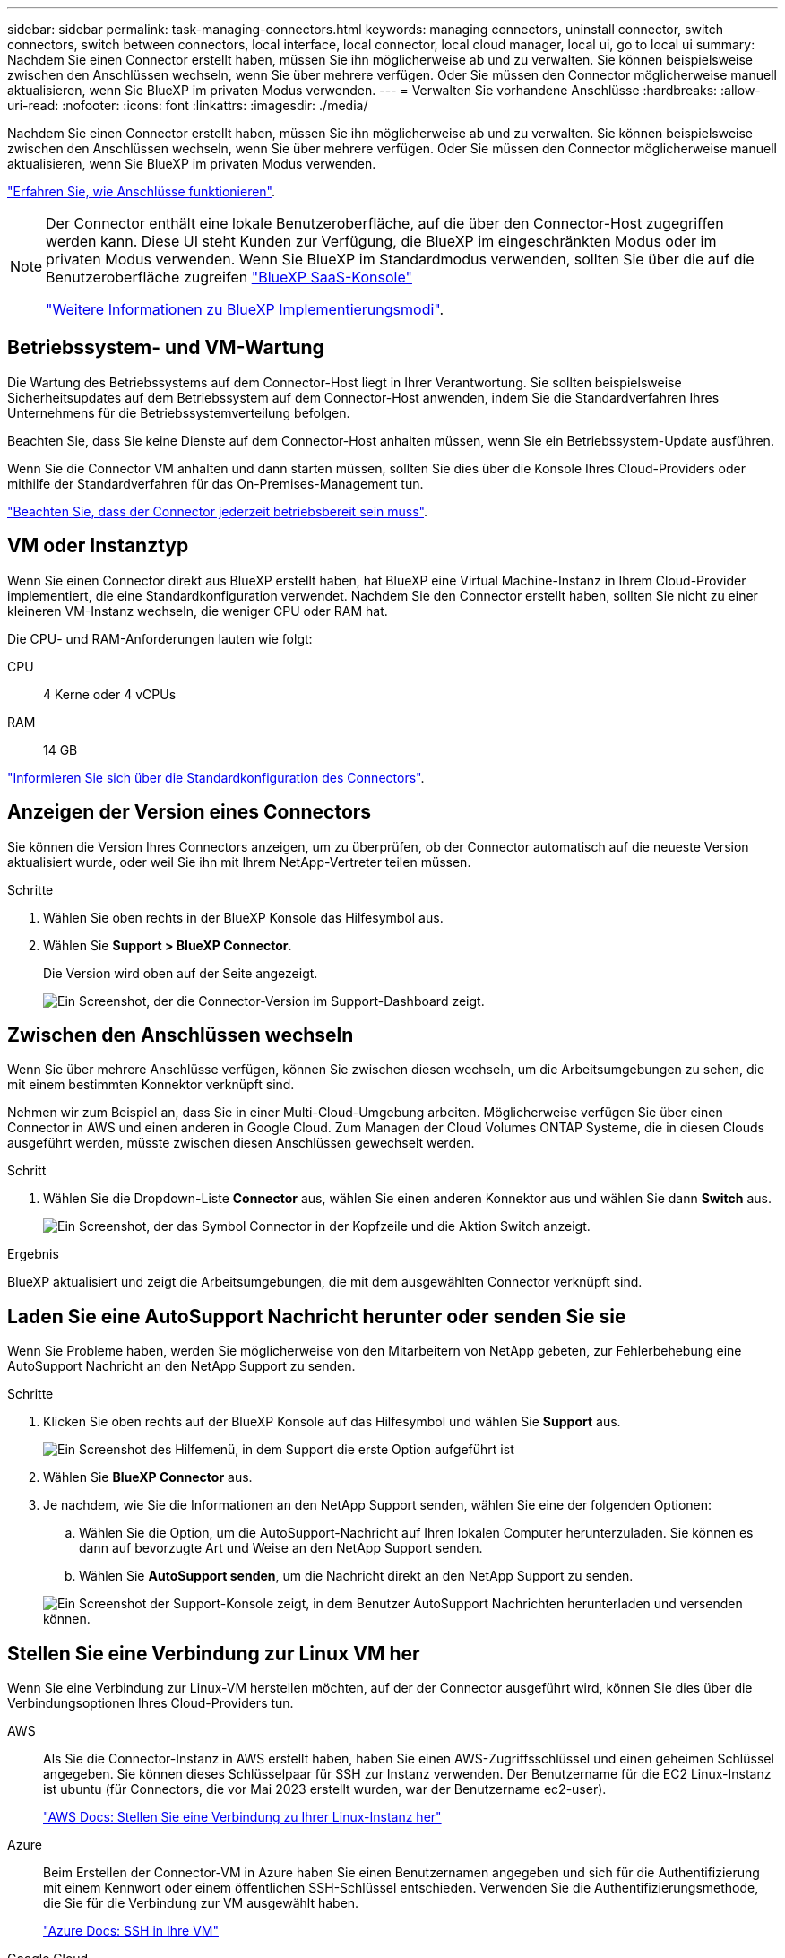---
sidebar: sidebar 
permalink: task-managing-connectors.html 
keywords: managing connectors, uninstall connector, switch connectors, switch between connectors, local interface, local connector, local cloud manager, local ui, go to local ui 
summary: Nachdem Sie einen Connector erstellt haben, müssen Sie ihn möglicherweise ab und zu verwalten. Sie können beispielsweise zwischen den Anschlüssen wechseln, wenn Sie über mehrere verfügen. Oder Sie müssen den Connector möglicherweise manuell aktualisieren, wenn Sie BlueXP im privaten Modus verwenden. 
---
= Verwalten Sie vorhandene Anschlüsse
:hardbreaks:
:allow-uri-read: 
:nofooter: 
:icons: font
:linkattrs: 
:imagesdir: ./media/


[role="lead"]
Nachdem Sie einen Connector erstellt haben, müssen Sie ihn möglicherweise ab und zu verwalten. Sie können beispielsweise zwischen den Anschlüssen wechseln, wenn Sie über mehrere verfügen. Oder Sie müssen den Connector möglicherweise manuell aktualisieren, wenn Sie BlueXP im privaten Modus verwenden.

link:concept-connectors.html["Erfahren Sie, wie Anschlüsse funktionieren"].

[NOTE]
====
Der Connector enthält eine lokale Benutzeroberfläche, auf die über den Connector-Host zugegriffen werden kann. Diese UI steht Kunden zur Verfügung, die BlueXP im eingeschränkten Modus oder im privaten Modus verwenden. Wenn Sie BlueXP im Standardmodus verwenden, sollten Sie über die auf die Benutzeroberfläche zugreifen https://console.bluexp.netapp.com/["BlueXP SaaS-Konsole"^]

link:concept-modes.html["Weitere Informationen zu BlueXP Implementierungsmodi"].

====


== Betriebssystem- und VM-Wartung

Die Wartung des Betriebssystems auf dem Connector-Host liegt in Ihrer Verantwortung. Sie sollten beispielsweise Sicherheitsupdates auf dem Betriebssystem auf dem Connector-Host anwenden, indem Sie die Standardverfahren Ihres Unternehmens für die Betriebssystemverteilung befolgen.

Beachten Sie, dass Sie keine Dienste auf dem Connector-Host anhalten müssen, wenn Sie ein Betriebssystem-Update ausführen.

Wenn Sie die Connector VM anhalten und dann starten müssen, sollten Sie dies über die Konsole Ihres Cloud-Providers oder mithilfe der Standardverfahren für das On-Premises-Management tun.

link:concept-connectors.html#connectors-must-be-operational-at-all-times["Beachten Sie, dass der Connector jederzeit betriebsbereit sein muss"].



== VM oder Instanztyp

Wenn Sie einen Connector direkt aus BlueXP erstellt haben, hat BlueXP eine Virtual Machine-Instanz in Ihrem Cloud-Provider implementiert, die eine Standardkonfiguration verwendet. Nachdem Sie den Connector erstellt haben, sollten Sie nicht zu einer kleineren VM-Instanz wechseln, die weniger CPU oder RAM hat.

Die CPU- und RAM-Anforderungen lauten wie folgt:

CPU:: 4 Kerne oder 4 vCPUs
RAM:: 14 GB


link:reference-connector-default-config.html["Informieren Sie sich über die Standardkonfiguration des Connectors"].



== Anzeigen der Version eines Connectors

Sie können die Version Ihres Connectors anzeigen, um zu überprüfen, ob der Connector automatisch auf die neueste Version aktualisiert wurde, oder weil Sie ihn mit Ihrem NetApp-Vertreter teilen müssen.

.Schritte
. Wählen Sie oben rechts in der BlueXP Konsole das Hilfesymbol aus.
. Wählen Sie *Support > BlueXP Connector*.
+
Die Version wird oben auf der Seite angezeigt.

+
image:screenshot-connector-version.png["Ein Screenshot, der die Connector-Version im Support-Dashboard zeigt."]





== Zwischen den Anschlüssen wechseln

Wenn Sie über mehrere Anschlüsse verfügen, können Sie zwischen diesen wechseln, um die Arbeitsumgebungen zu sehen, die mit einem bestimmten Konnektor verknüpft sind.

Nehmen wir zum Beispiel an, dass Sie in einer Multi-Cloud-Umgebung arbeiten. Möglicherweise verfügen Sie über einen Connector in AWS und einen anderen in Google Cloud. Zum Managen der Cloud Volumes ONTAP Systeme, die in diesen Clouds ausgeführt werden, müsste zwischen diesen Anschlüssen gewechselt werden.

.Schritt
. Wählen Sie die Dropdown-Liste *Connector* aus, wählen Sie einen anderen Konnektor aus und wählen Sie dann *Switch* aus.
+
image:screenshot_connector_switch.gif["Ein Screenshot, der das Symbol Connector in der Kopfzeile und die Aktion Switch anzeigt."]



.Ergebnis
BlueXP aktualisiert und zeigt die Arbeitsumgebungen, die mit dem ausgewählten Connector verknüpft sind.



== Laden Sie eine AutoSupport Nachricht herunter oder senden Sie sie

Wenn Sie Probleme haben, werden Sie möglicherweise von den Mitarbeitern von NetApp gebeten, zur Fehlerbehebung eine AutoSupport Nachricht an den NetApp Support zu senden.

.Schritte
. Klicken Sie oben rechts auf der BlueXP Konsole auf das Hilfesymbol und wählen Sie *Support* aus.
+
image:screenshot-help-support.png["Ein Screenshot des Hilfemenü, in dem Support die erste Option aufgeführt ist"]

. Wählen Sie *BlueXP Connector* aus.
. Je nachdem, wie Sie die Informationen an den NetApp Support senden, wählen Sie eine der folgenden Optionen:
+
.. Wählen Sie die Option, um die AutoSupport-Nachricht auf Ihren lokalen Computer herunterzuladen. Sie können es dann auf bevorzugte Art und Weise an den NetApp Support senden.
.. Wählen Sie *AutoSupport senden*, um die Nachricht direkt an den NetApp Support zu senden.


+
image:screenshot-connector-autosupport.png["Ein Screenshot der Support-Konsole zeigt, in dem Benutzer AutoSupport Nachrichten herunterladen und versenden können."]





== Stellen Sie eine Verbindung zur Linux VM her

Wenn Sie eine Verbindung zur Linux-VM herstellen möchten, auf der der Connector ausgeführt wird, können Sie dies über die Verbindungsoptionen Ihres Cloud-Providers tun.

AWS:: Als Sie die Connector-Instanz in AWS erstellt haben, haben Sie einen AWS-Zugriffsschlüssel und einen geheimen Schlüssel angegeben. Sie können dieses Schlüsselpaar für SSH zur Instanz verwenden. Der Benutzername für die EC2 Linux-Instanz ist ubuntu (für Connectors, die vor Mai 2023 erstellt wurden, war der Benutzername ec2-user).
+
--
https://docs.aws.amazon.com/AWSEC2/latest/UserGuide/AccessingInstances.html["AWS Docs: Stellen Sie eine Verbindung zu Ihrer Linux-Instanz her"^]

--
Azure:: Beim Erstellen der Connector-VM in Azure haben Sie einen Benutzernamen angegeben und sich für die Authentifizierung mit einem Kennwort oder einem öffentlichen SSH-Schlüssel entschieden. Verwenden Sie die Authentifizierungsmethode, die Sie für die Verbindung zur VM ausgewählt haben.
+
--
https://docs.microsoft.com/en-us/azure/virtual-machines/linux/mac-create-ssh-keys#ssh-into-your-vm["Azure Docs: SSH in Ihre VM"^]

--
Google Cloud:: Sie können keine Authentifizierungsmethode angeben, wenn Sie einen Connector in Google Cloud erstellen. Sie können eine Verbindung zur Linux VM-Instanz jedoch über die Google Cloud Console oder Google Cloud CLI (gcloudd) herstellen.
+
--
https://cloud.google.com/compute/docs/instances/connecting-to-instance["Google Cloud Docs: Verbindung zu Linux-VMs herstellen"^]

--




== Erfordern die Verwendung von IMDSv2 auf Amazon EC2 Instanzen

Ab März 2024 unterstützt BlueXP jetzt den Amazon EC2 Instance Metadata Service Version 2 (IMDSv2) mit dem Connector und Cloud Volumes ONTAP (einschließlich des Mediators für HA-Implementierungen). IMDSv2 bietet einen verbesserten Schutz vor Schwachstellen. https://aws.amazon.com/blogs/security/defense-in-depth-open-firewalls-reverse-proxies-ssrf-vulnerabilities-ec2-instance-metadata-service/["Weitere Informationen zu IMDSv2 finden Sie im AWS Security Blog"^]

* IMDSv2 ist standardmäßig auf allen neuen Connector EC2-Instanzen aktiviert. IMDSv1 wurde vor März 2024 aktiviert.
* IMDSv1 ist standardmäßig auf allen neuen und bestehenden Cloud Volumes ONTAP EC2 Instanzen aktiviert.


Falls von Ihren Sicherheitsrichtlinien gefordert, können Sie Ihre EC2-Instanzen für die Verwendung von IMDSv2 konfigurieren.

.Bevor Sie beginnen
* Die Connector-Version muss 3.9.38 oder höher sein.
* Diese Änderung erfordert einen Neustart der Cloud Volumes ONTAP-Instanzen.


.Über diese Aufgabe
Für diese Schritte ist die Verwendung der AWS CLI erforderlich, da Sie das Limit für den Response-Hop auf 3 ändern müssen.

.Schritte
. Erfordern die Verwendung von IMDSv2 auf der Connector-Instanz:
+
.. Stellen Sie eine Verbindung zur Linux-VM für den Connector her.
+
Als Sie die Connector-Instanz in AWS erstellt haben, haben Sie einen AWS-Zugriffsschlüssel und einen geheimen Schlüssel angegeben. Sie können dieses Schlüsselpaar für SSH zur Instanz verwenden. Der Benutzername für die EC2 Linux-Instanz ist ubuntu (für Connectors, die vor Mai 2023 erstellt wurden, war der Benutzername ec2-user).

+
https://docs.aws.amazon.com/AWSEC2/latest/UserGuide/AccessingInstances.html["AWS Docs: Stellen Sie eine Verbindung zu Ihrer Linux-Instanz her"^]

.. Installieren Sie die AWS CLI.
+
https://docs.aws.amazon.com/cli/latest/userguide/getting-started-install.html["AWS Docs: Installieren oder aktualisieren Sie auf die neueste Version der AWS CLI"^]

.. Verwenden Sie die `aws ec2 modify-instance-metadata-options` Befehl, um die Verwendung von IMDSv2 zu erfordern und das PUT Response Hop Limit auf 3 zu ändern.
+
*Beispiel*

+
[source, awscli]
----
aws ec2 modify-instance-metadata-options \
    --instance-id <instance-id> \
    --http-put-response-hop-limit 3 \
    --http-tokens required \
    --http-endpoint enabled
----


+

NOTE: Der `http-tokens` Parameter setzt IMDSv2 auf erforderlich. Wenn `http-tokens` Ist erforderlich, müssen Sie auch festlegen `http-endpoint` Auf aktiviert.

. Erfordern die Verwendung von IMDSv2 auf Cloud Volumes ONTAP Instanzen:
+
.. Wechseln Sie zum https://console.aws.amazon.com/ec2/["Amazon EC2 Konsole"^]
.. Wählen Sie im Navigationsbereich *instances* aus.
.. Wählen Sie eine Cloud Volumes ONTAP-Instanz aus.
.. Wählen Sie *Aktionen > Instanzeinstellungen > Optionen für Instanzmetadaten ändern*.
.. Wählen Sie im Dialogfeld *Modify Instance Metadata options* Folgendes aus:
+
*** Wählen Sie für *Instance Metadata Service* *enable* aus.
*** Wählen Sie für *IMDSv2* *required* aus.
*** Wählen Sie *Speichern*.


.. Wiederholen Sie diese Schritte für andere Cloud Volumes ONTAP Instanzen, einschließlich des HA Mediators.
.. https://docs.netapp.com/us-en/bluexp-cloud-volumes-ontap/task-managing-state.html["Stoppen und starten Sie die Cloud Volumes ONTAP-Instanzen"^]




.Ergebnis
Die Connector-Instanz und die Cloud Volumes ONTAP-Instanzen sind jetzt so konfiguriert, dass sie IMDSv2 verwenden.



== Aktualisieren Sie den Connector, wenn Sie den privaten Modus verwenden

Wenn Sie BlueXP im privaten Modus nutzen, können Sie den Connector aktualisieren, wenn eine neuere Version von der NetApp Support Site verfügbar ist.

Der Connector muss während des Upgrade-Vorgangs neu gestartet werden, damit die webbasierte Konsole während des Upgrades nicht verfügbar ist.


NOTE: Wenn Sie BlueXP im Standardmodus oder im eingeschränkten Modus verwenden, aktualisiert der Connector seine Software automatisch auf die neueste Version, sofern er über ausgehenden Internetzugang verfügt, um das Softwareupdate zu erhalten.

.Schritte
. Laden Sie die Connector-Software von der herunter https://mysupport.netapp.com/site/products/all/details/cloud-manager/downloads-tab["NetApp Support Website"^].
+
Stellen Sie sicher, dass Sie das Offline-Installationsprogramm für private Netzwerke ohne Internetzugang herunterladen.

. Kopieren Sie das Installationsprogramm auf den Linux-Host.
. Weisen Sie Berechtigungen zum Ausführen des Skripts zu.
+
[source, cli]
----
chmod +x /path/BlueXP-Connector-offline-<version>
----
+
Wobei <version> die Version des Connectors ist, den Sie heruntergeladen haben.

. Führen Sie das Installationsskript aus:
+
[source, cli]
----
sudo /path/BlueXP-Connector-offline-<version>
----
+
Wobei <version> die Version des Connectors ist, den Sie heruntergeladen haben.

. Nachdem die Aktualisierung abgeschlossen ist, können Sie die Version des Connectors überprüfen, indem Sie *Hilfe > Support > Connector* aufrufen.




== Ändern Sie die IP-Adresse für einen Konnektor

Wenn es für Ihr Unternehmen erforderlich ist, können Sie die interne IP-Adresse und die öffentliche IP-Adresse der Connector-Instanz ändern, die automatisch von Ihrem Cloud-Provider zugewiesen wird.

.Schritte
. Befolgen Sie die Anweisungen Ihres Cloud-Providers, um die lokale IP-Adresse oder die öffentliche IP-Adresse (oder beide) für die Connector-Instanz zu ändern.
. Wenn Sie die öffentliche IP-Adresse geändert haben und eine Verbindung zur lokalen Benutzeroberfläche auf dem Connector herstellen müssen, starten Sie die Connector-Instanz neu, um die neue IP-Adresse bei BlueXP zu registrieren.
. Wenn Sie die private IP-Adresse geändert haben, aktualisieren Sie den Backup-Speicherort für Cloud Volumes ONTAP-Konfigurationsdateien, so dass die Backups an die neue private IP-Adresse des Connectors gesendet werden.
+
Sie müssen den Backup-Speicherort für jedes Cloud Volumes ONTAP-System aktualisieren.

+
.. Führen Sie den folgenden Befehl über die Cloud Volumes ONTAP-CLI aus, um das aktuelle Backup-Ziel anzuzeigen:
+
[source, cli]
----
system configuration backup show
----
.. Führen Sie den folgenden Befehl aus, um die IP-Adresse für das Backup-Ziel zu aktualisieren:
+
[source, cli]
----
system configuration backup settings modify -destination <target-location>
----






== Bearbeiten Sie die URIs eines Connectors

Fügen Sie den Uniform Resource Identifier (URI) für einen Connector hinzu und entfernen Sie ihn.

.Schritte
. Wählen Sie im BlueXP Header das Dropdown-Menü *Connector* aus.
. Wählen Sie *Connectors Verwalten*.
. Wählen Sie das Aktionsmenü für einen Konnektor aus und wählen Sie *URIs bearbeiten*.
. Fügen Sie URIs hinzu und entfernen Sie sie, und wählen Sie dann *Apply*.




== Beheben Sie Download-Fehler bei Verwendung eines Google Cloud NAT-Gateways

Der Connector lädt automatisch Software-Updates für Cloud Volumes ONTAP herunter. Der Download kann fehlschlagen, wenn Ihre Konfiguration ein Google Cloud NAT Gateway verwendet. Sie können dieses Problem beheben, indem Sie die Anzahl der Teile begrenzen, in die das Software-Image unterteilt ist. Dieser Schritt muss mithilfe der BlueXP API abgeschlossen werden.

.Schritt
. SENDEN SIE EINE PUT-Anforderung an /occm/config mit dem folgenden JSON als Text:
+
[source]
----
{
  "maxDownloadSessions": 32
}
----
+
Der Wert für _maxDownloadSessions_ kann 1 oder eine beliebige Ganzzahl größer als 1 sein. Wenn der Wert 1 ist, wird das heruntergeladene Bild nicht geteilt.

+
Beachten Sie, dass 32 ein Beispielwert ist. Der Wert, den Sie verwenden sollten, hängt von Ihrer NAT-Konfiguration und der Anzahl der Sitzungen ab, die Sie gleichzeitig haben können.



https://docs.netapp.com/us-en/bluexp-automation/cm/api_ref_resources.html#occmconfig["Erfahren Sie mehr über den Aufruf der /occm/config API"^]



== Entfernen Sie die Anschlüsse von BlueXP

Wenn ein Connector inaktiv ist, können Sie ihn aus der Liste der Anschlüsse in BlueXP entfernen. Sie können dies tun, wenn Sie die virtuelle Connector-Maschine gelöscht oder die Connector-Software deinstalliert haben.

Beachten Sie Folgendes zum Entfernen eines Konnektors:

* Durch diese Aktion wird die virtuelle Maschine nicht gelöscht.
* Diese Aktion kann nicht rückgängig gemacht werden - sobald Sie einen Connector aus BlueXP entfernen, können Sie ihn nicht wieder hinzufügen.


.Schritte
. Wählen Sie im BlueXP Header das Dropdown-Menü *Connector* aus.
. Wählen Sie *Connectors Verwalten*.
. Wählen Sie das Aktionsmenü für einen inaktiven Konnektor aus und wählen Sie *Connector entfernen*.
+
image:screenshot_connector_remove.gif["Ein Screenshot des Connectors-Widgets, in dem Sie einen inaktiven Connector entfernen können."]

. Geben Sie den Namen des zu bestätigten Connectors ein, und wählen Sie dann *Entfernen*.


.Ergebnis
BlueXP entfernt den Connector aus seinen Datensätzen.



== Deinstallieren Sie die Connector-Software

Deinstallieren Sie die Connector-Software, um Probleme zu beheben oder die Software dauerhaft vom Host zu entfernen. Die Schritte, die Sie verwenden müssen, hängen davon ab, ob Sie den Connector auf einem Host mit Internetzugang (Standardmodus oder eingeschränkter Modus) oder auf einem Host in einem Netzwerk ohne Internetzugang (privater Modus) installiert haben.



=== Deinstallieren, wenn Sie den Standardmodus oder den eingeschränkten Modus verwenden

Mit den folgenden Schritten können Sie die Connector-Software deinstallieren, wenn Sie BlueXP im Standardmodus oder im eingeschränkten Modus verwenden.

.Schritte
. Stellen Sie eine Verbindung zur Linux-VM für den Connector her.
. Führen Sie auf dem Linux-Host das Deinstallationsskript aus:
+
`/opt/application/netapp/service-manager-2/uninstall.sh [silent]`

+
_Silent_ führt das Skript aus, ohne dass Sie zur Bestätigung aufgefordert werden.





=== Deinstallieren Sie die Software, wenn Sie den privaten Modus verwenden

Mit den folgenden Schritten können Sie die Connector-Software deinstallieren, wenn Sie BlueXP im privaten Modus verwenden, auf den kein Internetzugang verfügbar ist.

.Schritte
. Stellen Sie eine Verbindung zur Linux-VM für den Connector her.
. Führen Sie auf dem Linux-Host die folgenden Befehle aus:
+
`./opt/application/netapp/ds/cleanup.sh`
`rm -rf /opt/application/netapp/ds`


